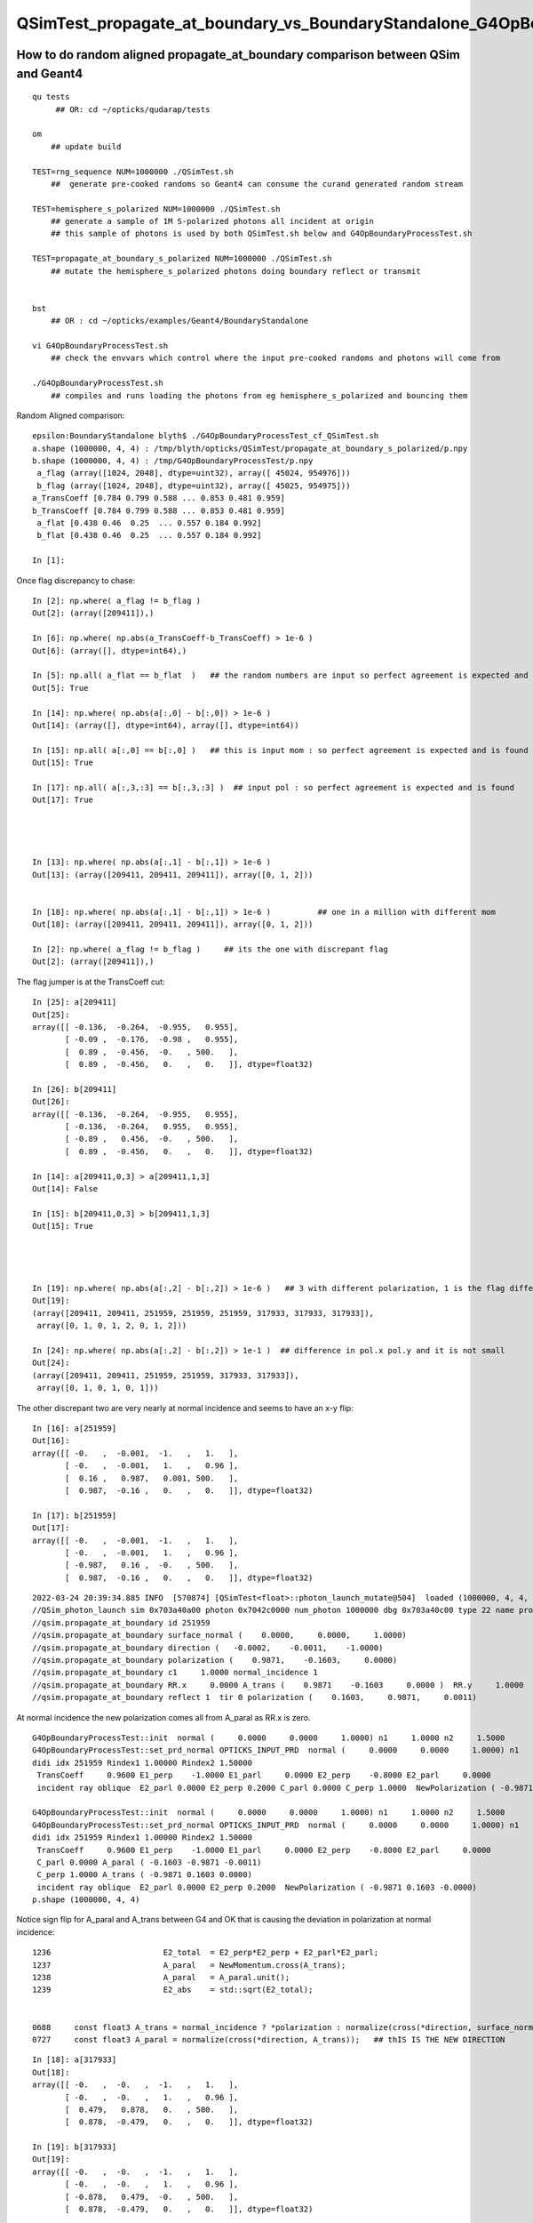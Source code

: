 QSimTest_propagate_at_boundary_vs_BoundaryStandalone_G4OpBoundaryProcessTest
===============================================================================


How to do random aligned propagate_at_boundary comparison between QSim and Geant4
------------------------------------------------------------------------------------

::

    qu tests
         ## OR: cd ~/opticks/qudarap/tests      

    om  
        ## update build

    TEST=rng_sequence NUM=1000000 ./QSimTest.sh 
        ##  generate pre-cooked randoms so Geant4 can consume the curand generated random stream 

    TEST=hemisphere_s_polarized NUM=1000000 ./QSimTest.sh 
        ## generate a sample of 1M S-polarized photons all incident at origin  
        ## this sample of photons is used by both QSimTest.sh below and G4OpBoundaryProcessTest.sh

    TEST=propagate_at_boundary_s_polarized NUM=1000000 ./QSimTest.sh 
        ## mutate the hemisphere_s_polarized photons doing boundary reflect or transmit   


    bst 
        ## OR : cd ~/opticks/examples/Geant4/BoundaryStandalone 

    vi G4OpBoundaryProcessTest.sh
        ## check the envvars which control where the input pre-cooked randoms and photons will come from 

    ./G4OpBoundaryProcessTest.sh
        ## compiles and runs loading the photons from eg hemisphere_s_polarized and bouncing them 


Random Aligned comparison::

    epsilon:BoundaryStandalone blyth$ ./G4OpBoundaryProcessTest_cf_QSimTest.sh
    a.shape (1000000, 4, 4) : /tmp/blyth/opticks/QSimTest/propagate_at_boundary_s_polarized/p.npy  
    b.shape (1000000, 4, 4) : /tmp/G4OpBoundaryProcessTest/p.npy  
     a_flag (array([1024, 2048], dtype=uint32), array([ 45024, 954976])) 
     b_flag (array([1024, 2048], dtype=uint32), array([ 45025, 954975])) 
    a_TransCoeff [0.784 0.799 0.588 ... 0.853 0.481 0.959] 
    b_TransCoeff [0.784 0.799 0.588 ... 0.853 0.481 0.959] 
     a_flat [0.438 0.46  0.25  ... 0.557 0.184 0.992] 
     b_flat [0.438 0.46  0.25  ... 0.557 0.184 0.992] 

    In [1]:                                           

Once flag discrepancy to chase::

    In [2]: np.where( a_flag != b_flag )
    Out[2]: (array([209411]),)

    In [6]: np.where( np.abs(a_TransCoeff-b_TransCoeff) > 1e-6 )
    Out[6]: (array([], dtype=int64),)

    In [5]: np.all( a_flat == b_flat  )   ## the random numbers are input so perfect agreement is expected and is found
    Out[5]: True

    In [14]: np.where( np.abs(a[:,0] - b[:,0]) > 1e-6 )     
    Out[14]: (array([], dtype=int64), array([], dtype=int64))    

    In [15]: np.all( a[:,0] == b[:,0] )   ## this is input mom : so perfect agreement is expected and is found
    Out[15]: True

    In [17]: np.all( a[:,3,:3] == b[:,3,:3] )  ## input pol : so perfect agreement is expected and is found
    Out[17]: True 




    In [13]: np.where( np.abs(a[:,1] - b[:,1]) > 1e-6 )
    Out[13]: (array([209411, 209411, 209411]), array([0, 1, 2]))


    In [18]: np.where( np.abs(a[:,1] - b[:,1]) > 1e-6 )          ## one in a million with different mom  
    Out[18]: (array([209411, 209411, 209411]), array([0, 1, 2]))

    In [2]: np.where( a_flag != b_flag )     ## its the one with discrepant flag 
    Out[2]: (array([209411]),)


The flag jumper is at the TransCoeff cut::

    In [25]: a[209411]                                                                                                                                                                                        
    Out[25]: 
    array([[ -0.136,  -0.264,  -0.955,   0.955],
           [ -0.09 ,  -0.176,  -0.98 ,   0.955],
           [  0.89 ,  -0.456,  -0.   , 500.   ],
           [  0.89 ,  -0.456,   0.   ,   0.   ]], dtype=float32)

    In [26]: b[209411]                                                                                                                                                                                        
    Out[26]: 
    array([[ -0.136,  -0.264,  -0.955,   0.955],
           [ -0.136,  -0.264,   0.955,   0.955],
           [ -0.89 ,   0.456,  -0.   , 500.   ],
           [  0.89 ,  -0.456,   0.   ,   0.   ]], dtype=float32)

    In [14]: a[209411,0,3] > a[209411,1,3]                                                                                                                                                                    
    Out[14]: False

    In [15]: b[209411,0,3] > b[209411,1,3]                                                                                                                                                                    
    Out[15]: True




    In [19]: np.where( np.abs(a[:,2] - b[:,2]) > 1e-6 )   ## 3 with different polarization, 1 is the flag differ one 
    Out[19]: 
    (array([209411, 209411, 251959, 251959, 251959, 317933, 317933, 317933]),
     array([0, 1, 0, 1, 2, 0, 1, 2]))

    In [24]: np.where( np.abs(a[:,2] - b[:,2]) > 1e-1 )  ## difference in pol.x pol.y and it is not small 
    Out[24]: 
    (array([209411, 209411, 251959, 251959, 317933, 317933]),
     array([0, 1, 0, 1, 0, 1]))



The other discrepant two are very nearly at normal incidence and seems to have an x-y flip:: 

    In [16]: a[251959]
    Out[16]: 
    array([[ -0.   ,  -0.001,  -1.   ,   1.   ],
           [ -0.   ,  -0.001,   1.   ,   0.96 ],
           [  0.16 ,   0.987,   0.001, 500.   ],
           [  0.987,  -0.16 ,   0.   ,   0.   ]], dtype=float32)

    In [17]: b[251959]
    Out[17]: 
    array([[ -0.   ,  -0.001,  -1.   ,   1.   ],
           [ -0.   ,  -0.001,   1.   ,   0.96 ],
           [ -0.987,   0.16 ,  -0.   , 500.   ],
           [  0.987,  -0.16 ,   0.   ,   0.   ]], dtype=float32)


::

    2022-03-24 20:39:34.885 INFO  [570874] [QSimTest<float>::photon_launch_mutate@504]  loaded (1000000, 4, 4, ) from src_subfold hemisphere_s_polarized
    //QSim_photon_launch sim 0x703a40a00 photon 0x7042c0000 num_photon 1000000 dbg 0x703a40c00 type 22 name propagate_at_boundary_s_polarized 
    //qsim.propagate_at_boundary id 251959 
    //qsim.propagate_at_boundary surface_normal (    0.0000,     0.0000,     1.0000) 
    //qsim.propagate_at_boundary direction (   -0.0002,    -0.0011,    -1.0000) 
    //qsim.propagate_at_boundary polarization (    0.9871,    -0.1603,     0.0000) 
    //qsim.propagate_at_boundary c1     1.0000 normal_incidence 1 
    //qsim.propagate_at_boundary RR.x     0.0000 A_trans (    0.9871    -0.1603     0.0000 )  RR.y     1.0000  A_paral (    0.1603     0.9871     0.0011 ) 
    //qsim.propagate_at_boundary reflect 1  tir 0 polarization (    0.1603,     0.9871,     0.0011) 

At normal incidence the new polarization comes all from A_paral as RR.x is zero.



::


    G4OpBoundaryProcessTest::init  normal (     0.0000     0.0000     1.0000) n1     1.0000 n2     1.5000
    G4OpBoundaryProcessTest::set_prd_normal OPTICKS_INPUT_PRD  normal (     0.0000     0.0000     1.0000) n1     1.0000 n2     1.5000
    didi idx 251959 Rindex1 1.00000 Rindex2 1.50000
     TransCoeff     0.9600 E1_perp    -1.0000 E1_parl     0.0000 E2_perp    -0.8000 E2_parl     0.0000
     incident ray oblique  E2_parl 0.0000 E2_perp 0.2000 C_parl 0.0000 C_perp 1.0000  NewPolarization ( -0.9871 0.1603 -0.0000)

    G4OpBoundaryProcessTest::init  normal (     0.0000     0.0000     1.0000) n1     1.0000 n2     1.5000
    G4OpBoundaryProcessTest::set_prd_normal OPTICKS_INPUT_PRD  normal (     0.0000     0.0000     1.0000) n1     1.0000 n2     1.5000
    didi idx 251959 Rindex1 1.00000 Rindex2 1.50000
     TransCoeff     0.9600 E1_perp    -1.0000 E1_parl     0.0000 E2_perp    -0.8000 E2_parl     0.0000
     C_parl 0.0000 A_paral ( -0.1603 -0.9871 -0.0011) 
     C_perp 1.0000 A_trans ( -0.9871 0.1603 0.0000) 
     incident ray oblique  E2_parl 0.0000 E2_perp 0.2000  NewPolarization ( -0.9871 0.1603 -0.0000)
    p.shape (1000000, 4, 4) 


Notice sign flip for A_paral and A_trans between G4 and OK that is causing the deviation in polarization at normal incidence::


    1236                        E2_total  = E2_perp*E2_perp + E2_parl*E2_parl;
    1237                        A_paral   = NewMomentum.cross(A_trans);
    1238                        A_paral   = A_paral.unit();
    1239                        E2_abs    = std::sqrt(E2_total);


    0688     const float3 A_trans = normal_incidence ? *polarization : normalize(cross(*direction, surface_normal)) ; //   OLD POLARIZATION AT NORMAL 
    0727     const float3 A_paral = normalize(cross(*direction, A_trans));   ## thIS IS THE NEW DIRECTION 



::

    In [18]: a[317933]
    Out[18]: 
    array([[ -0.   ,  -0.   ,  -1.   ,   1.   ],
           [ -0.   ,  -0.   ,   1.   ,   0.96 ],
           [  0.479,   0.878,   0.   , 500.   ],
           [  0.878,  -0.479,   0.   ,   0.   ]], dtype=float32)

    In [19]: b[317933]
    Out[19]: 
    array([[ -0.   ,  -0.   ,  -1.   ,   1.   ],
           [ -0.   ,  -0.   ,   1.   ,   0.96 ],
           [ -0.878,   0.479,  -0.   , 500.   ],
           [  0.878,  -0.479,   0.   ,   0.   ]], dtype=float32)


* b (G4) at normal incidence the polarization is flipped
* a (OK) at normal incidence x and y get flipped 



That is strange the random number of the two discrepants is very close to 1::

    In [20]: a_flat[251959]
    Out[20]: 0.99999934

    In [21]: b_flat[251959]   ## exactly the same as a_flat as its an input 
    Out[21]: 0.99999934

    In [22]: b_flat[317933]
    Out[22]: 0.9999999

    In [23]: a_flat[317933]   ## again exact match 
    Out[23]: 0.9999999

Bizarre, surely that cannot be a coincidence ? The two near normal incidence discrepants consume a random very close to 1::

    In [25]: np.where( a_flat > 0.999999 )
    Out[25]: (array([251959, 317933]),)



Cross Product Sign Convention
--------------------------------

::

    255 inline double Hep3Vector::dot(const Hep3Vector & p) const {
    256   return dx*p.x() + dy*p.y() + dz*p.z();
    257 }
    258 

    259 inline Hep3Vector Hep3Vector::cross(const Hep3Vector & p) const {
    260   return Hep3Vector(dy*p.z()-p.y()*dz, dz*p.x()-p.z()*dx, dx*p.y()-p.x()*dy);
    261 }

        d.cross(p) 


    0539 /** cross product */
     540 SUTIL_INLINE SUTIL_HOSTDEVICE float3 cross(const float3& a, const float3& b)
     541 {
     542   return make_float3(a.y*b.z - a.z*b.y, a.z*b.x - a.x*b.z, a.x*b.y - a.y*b.x);
     543 }

        cross(d, p) 


       //                  a <-> d
       //                  b <-> p 

         So : OldMomentum.cross(theFacetNormal) 
         us  cross( 




    1152               if (sint1 > 0.0) {
    1153                  A_trans = OldMomentum.cross(theFacetNormal);
    1154                  A_trans = A_trans.unit();
    1155                  E1_perp = OldPolarization * A_trans;
    1156                  E1pp    = E1_perp * A_trans;
    1157                  E1pl    = OldPolarization - E1pp;
    1158                  E1_parl = E1pl.mag();
    1159               }
    1160               else {
    1161                  A_trans  = OldPolarization;
    1162                  // Here we Follow Jackson's conventions and we set the
    1163                  // parallel component = 1 in case of a ray perpendicular
    1164                  // to the surface
    1165                  E1_perp  = 0.0;
    1166                  E1_parl  = 1.0;
    1167               }




Aligning normal incidence
----------------------------

Change normal incidence cut to match Geant4 "sint1==0."::

    -    const bool normal_incidence = fabs(c1) > 0.999999f ; 
    +    //const bool normal_incidence = fabs(c1) > 0.999999f ; 
    +    const bool normal_incidence = fabs(c1) == 1.f ; 


    2022-03-25 09:51:12.182 INFO  [793717] [QSimTest<float>::photon_launch_mutate@504]  loaded (1000000, 4, 4, ) from src_subfold hemisphere_s_polarized
    //QSim_photon_launch sim 0x703a40a00 photon 0x7042c0000 num_photon 1000000 dbg 0x703a40c00 type 22 name propagate_at_boundary_s_polarized 
    //qsim.propagate_at_boundary id 251959 
    //qsim.propagate_at_boundary surface_normal (    0.0000,     0.0000,     1.0000) 
    //qsim.propagate_at_boundary direction (   -0.0002,    -0.0011,    -1.0000) 
    //qsim.propagate_at_boundary polarization (    0.9871,    -0.1603,     0.0000) 
    //qsim.propagate_at_boundary c1     1.0000 normal_incidence 0 
    //qsim.propagate_at_boundary RR.x     1.0000 A_trans (   -0.9871     0.1603     0.0000 )  RR.y     0.0000  A_paral (   -0.1603    -0.9871    -0.0011 ) 
    //qsim.propagate_at_boundary reflect 1  tir 0 polarization (   -0.9871,     0.1603,     0.0000) 
    NP::Write dtype <f4 ni        1 nj  4 nk  4 nl  -1 nm  -1 path /tmp/blyth/opticks/QSimTest/propagate_at_boundary_s_polarized/p0.npy
    NP::Write dtype <f4 ni        1 nj  4 nk  4 nl  -1 nm  -1 path /tmp/blyth/opticks/QSimTest/propagate_at_boundary_s_polarized/prd.npy
    === ./QSimTest.sh : invoking analysis script QSimTest_propagate_at_boundary_x_polarized.py



::

    In [1]: a[251959]                                                                                                                                                                               
    Out[1]: 
    array([[ -0.   ,  -0.001,  -1.   ,   1.   ],
           [ -0.   ,  -0.001,   1.   ,   0.96 ],
           [ -0.987,   0.16 ,   0.   , 500.   ],
           [  0.987,  -0.16 ,   0.   ,   0.   ]], dtype=float32)

    In [2]: b[251959]                                                                                                                                                                               
    Out[2]: 
    array([[ -0.   ,  -0.001,  -1.   ,   1.   ],
           [ -0.   ,  -0.001,   1.   ,   0.96 ],
           [ -0.987,   0.16 ,  -0.   , 500.   ],
           [  0.987,  -0.16 ,   0.   ,   0.   ]], dtype=float32)

    In [3]: np.where( np.abs(a[:,2] - b[:,2]) > 1e-6 )                                                                                                                                              
    Out[3]: (array([209411, 209411]), array([0, 1]))




Now left with the 1 in a million cut edger::

    In [4]: np.where( np.abs(a[:,0] - b[:,0]) > 1e-6 )
    Out[4]: (array([], dtype=int64), array([], dtype=int64))

    In [5]: np.where( np.abs(a[:,1] - b[:,1]) > 1e-6 )
    Out[5]: (array([209411, 209411, 209411]), array([0, 1, 2]))

    In [6]: np.where( np.abs(a[:,2] - b[:,2]) > 1e-6 )
    Out[6]: (array([209411, 209411]), array([0, 1]))

    In [7]: np.where( np.abs(a[:,3] - b[:,3]) > 1e-6 )
    Out[7]: (array([], dtype=int64), array([], dtype=int64))





